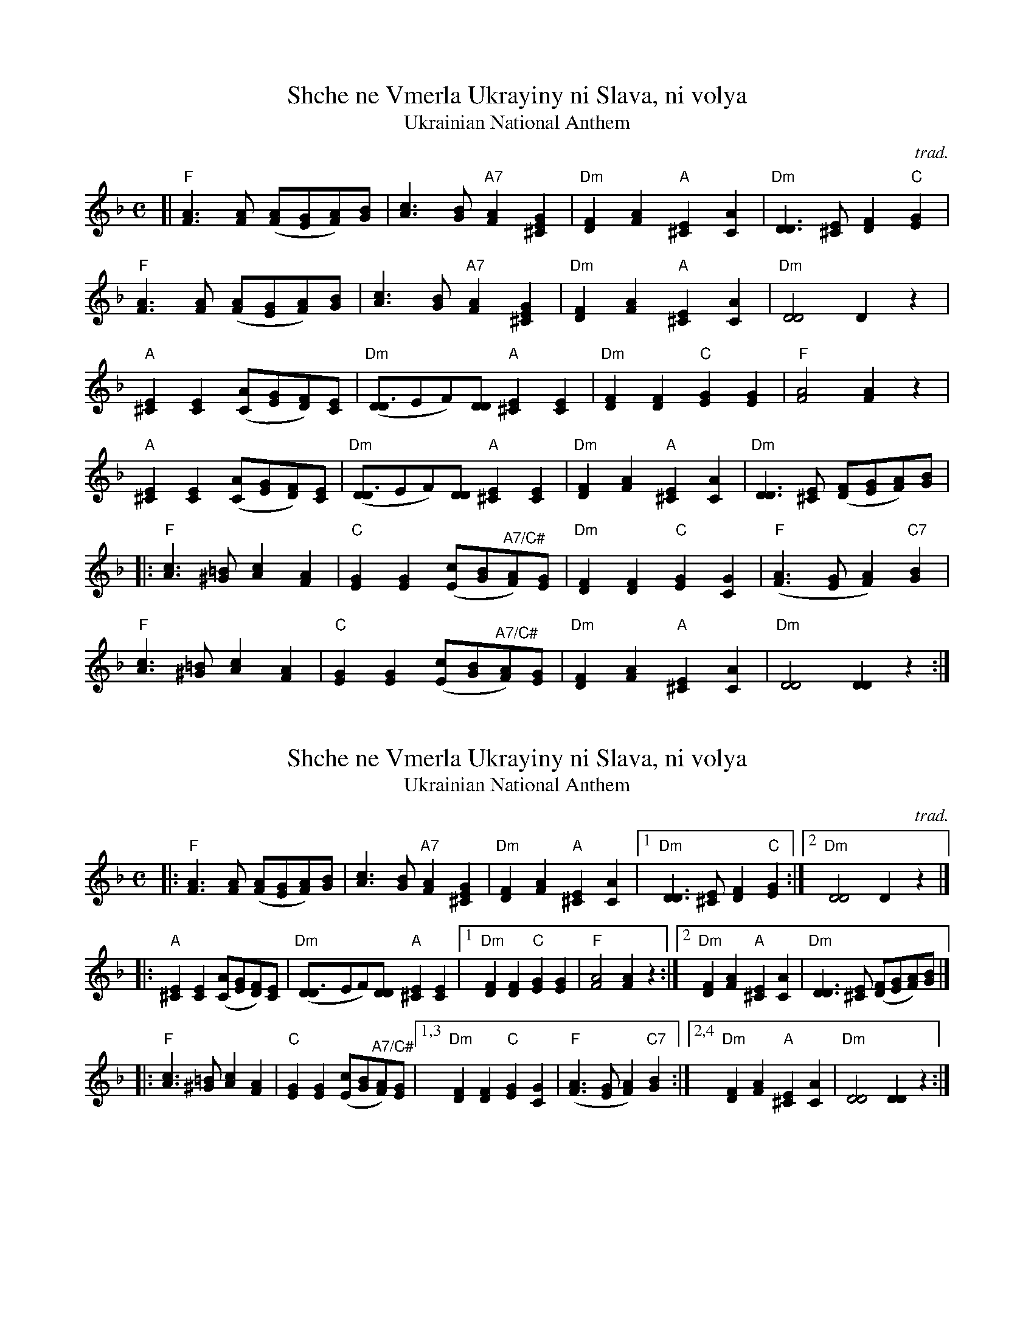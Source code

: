 
X: 1
T: Shche ne Vmerla Ukrayiny ni Slava, ni volya
T: Ukrainian National Anthem
C: trad.
R: march
S: https://www.8notes.com/scores/34640.asp
Z: 2022 John Chambers <jc:trillian.mit.edu>
M: C
L: 1/8
K: F
[|\
"F"[A3F3][AF] ([AF][GE][AF])[BG] | [c3A3][BG] "A7"[A2F2][G2E2^C2] | "Dm"[F2D2][A2F2] "A"[E2^C2][A2C2] | "Dm"[D3D3][E^C] [F2D2]"C"[G2E2] |
"F"[A3F3][AF] ([AF][GE][AF])[BG] | [c3A3][BG] "A7"[A2F2][G2E2^C2] | "Dm"[F2D2][A2F2] "A"[E2^C2][A2C2] | "Dm"[D4D4] D2z2 |
"A"[E2^C2][E2C2] ([AC][GE][FD])[EC] | ("Dm"[DD3-]EF)[DD] "A"[E2^C2][E2C2] | "Dm"[F2D2][F2D2] "C"[G2E2][G2E2] | "F"[A4F4] [A2F2]z2 |
"A"[E2^C2][E2C2] ([AC][GE][FD])[EC] | ("Dm"[DD3-]EF)[DD] "A"[E2^C2][E2C2] | "Dm"[F2D2][A2F2] "A"[E2^C2][A2C2] | "Dm"[D3D3][E^C] ([FD][GE][AF])[BG] |
|:\
"F"[c3A3][=B^G] [c2A2][A2F2] | "C"[G2E2][G2E2] ([cE][BG]"^A7/C#"[AF])[GE] | "Dm"[F2D2][F2D2] "C"[G2E2][G2C2] | ("F"[A3F3][GE][A2F2])"C7"[B2G2] |
"F"[c3A3][=B^G] [c2A2][A2F2] | "C"[G2E2][G2E2] ([cE][BG]"^A7/C#"[AF])[GE] | "Dm"[F2D2][A2F2] "A"[E2^C2][A2C2] | "Dm"[D4D4] [D2D2]z2 :|


X: 1
T: Shche ne Vmerla Ukrayiny ni Slava, ni volya
T: Ukrainian National Anthem
C: trad.
R: march
S: https://www.8notes.com/scores/34640.asp
Z: 2022 John Chambers <jc:trillian.mit.edu>
M: C
L: 1/8
K: F
|: "F"[A3F3][AF] ([AF][GE][AF])[BG] | [c3A3][BG] "A7"[A2F2][G2E2^C2] | "Dm"[F2D2][A2F2] "A"[E2^C2][A2C2] |\
[1 "Dm"[D3D3][E^C] [F2D2]"C"[G2E2] :|[2 "Dm"[D4D4] D2z2 |]
|: "A"[E2^C2][E2C2] ([AC][GE][FD])[EC] | ("Dm"[DD3-]EF)[DD] "A"[E2^C2][E2C2] |\
[1 "Dm"[F2D2][F2D2] "C"[G2E2][G2E2] | "F"[A4F4] [A2F2]z2 :|\
[2 "Dm"[F2D2][A2F2] "A"[E2^C2][A2C2] | "Dm"[D3D3][E^C] ([FD][GE][AF])[BG] |]
|: "F"[c3A3][=B^G] [c2A2][A2F2] | "C"[G2E2][G2E2] ([cE][BG]"^A7/C#"[AF])[GE] |\
[1,3 "Dm"[F2D2][F2D2] "C"[G2E2][G2C2] | ("F"[A3F3][GE][A2F2])"C7"[B2G2] :|\
[2,4 "Dm"[F2D2][A2F2] "A"[E2^C2][A2C2] | "Dm"[D4D4] [D2D2]z2 :|
